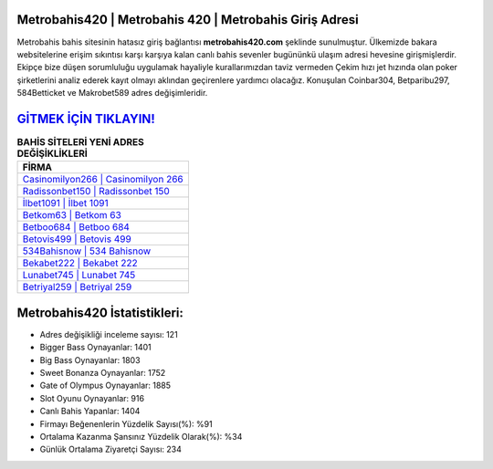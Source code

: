 ﻿Metrobahis420 | Metrobahis 420 | Metrobahis Giriş Adresi
===================================

.. image:: images/metrobahis-giris.jpg
   :width: 600
   
Metrobahis bahis sitesinin hatasız giriş bağlantısı **metrobahis420.com** şeklinde sunulmuştur. Ülkemizde bakara websitelerine erişim sıkıntısı karşı karşıya kalan canlı bahis sevenler bugününkü ulaşım adresi hevesine girişmişlerdir. Ekipçe bize düşen sorumluluğu uygulamak hayaliyle kurallarımızdan taviz vermeden Çekim hızı jet hızında olan poker şirketlerini analiz ederek kayıt olmayı aklından geçirenlere yardımcı olacağız. Konuşulan Coinbar304, Betparibu297, 584Betticket ve Makrobet589 adres değişimleridir.

`GİTMEK İÇİN TIKLAYIN! <https://cutt.ly/QwVVg2Vk>`_
==============

.. list-table:: **BAHİS SİTELERİ YENİ ADRES DEĞİŞİKLİKLERİ**
   :widths: 100
   :header-rows: 1

   * - FİRMA
   * - `Casinomilyon266 | Casinomilyon 266 <casinomilyon266-casinomilyon-266-casinomilyon-giris-adresi.html>`_
   * - `Radissonbet150 | Radissonbet 150 <radissonbet150-radissonbet-150-radissonbet-giris-adresi.html>`_
   * - `İlbet1091 | İlbet 1091 <ilbet1091-ilbet-1091-ilbet-giris-adresi.html>`_	 
   * - `Betkom63 | Betkom 63 <betkom63-betkom-63-betkom-giris-adresi.html>`_	 
   * - `Betboo684 | Betboo 684 <betboo684-betboo-684-betboo-giris-adresi.html>`_ 
   * - `Betovis499 | Betovis 499 <betovis499-betovis-499-betovis-giris-adresi.html>`_
   * - `534Bahisnow | 534 Bahisnow <534bahisnow-534-bahisnow-bahisnow-giris-adresi.html>`_	 
   * - `Bekabet222 | Bekabet 222 <bekabet222-bekabet-222-bekabet-giris-adresi.html>`_
   * - `Lunabet745 | Lunabet 745 <lunabet745-lunabet-745-lunabet-giris-adresi.html>`_
   * - `Betriyal259 | Betriyal 259 <betriyal259-betriyal-259-betriyal-giris-adresi.html>`_
	 
Metrobahis420 İstatistikleri:
===================================	 
* Adres değişikliği inceleme sayısı: 121
* Bigger Bass Oynayanlar: 1401
* Big Bass Oynayanlar: 1803
* Sweet Bonanza Oynayanlar: 1752
* Gate of Olympus Oynayanlar: 1885
* Slot Oyunu Oynayanlar: 916
* Canlı Bahis Yapanlar: 1404
* Firmayı Beğenenlerin Yüzdelik Sayısı(%): %91
* Ortalama Kazanma Şansınız Yüzdelik Olarak(%): %34
* Günlük Ortalama Ziyaretçi Sayısı: 234
